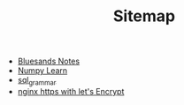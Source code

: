 #+TITLE: Sitemap

   + [[file:index.org][Bluesands Notes]]
   + [[file:numpy-learn.org][Numpy Learn]]
   + [[file:sql_grammar.org][sql_grammar]]
   + [[file:nginx-https-with-let's-Encrypt.org][nginx https with let's Encrypt]]
